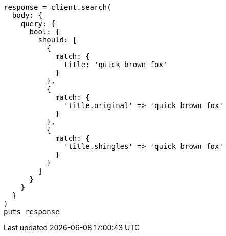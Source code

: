 [source, ruby]
----
response = client.search(
  body: {
    query: {
      bool: {
        should: [
          {
            match: {
              title: 'quick brown fox'
            }
          },
          {
            match: {
              'title.original' => 'quick brown fox'
            }
          },
          {
            match: {
              'title.shingles' => 'quick brown fox'
            }
          }
        ]
      }
    }
  }
)
puts response
----
